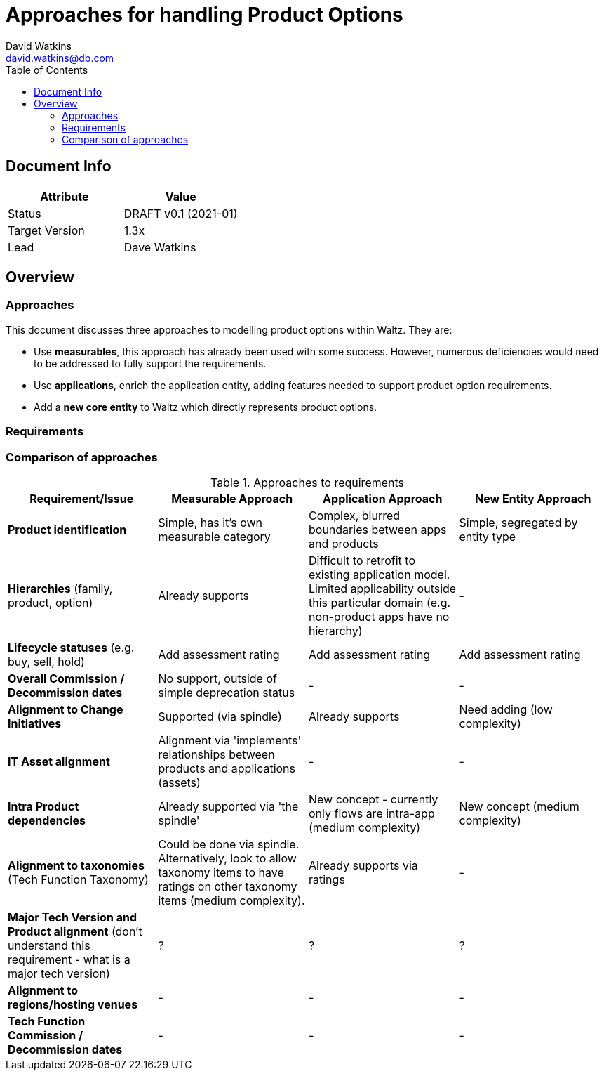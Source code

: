 = Approaches for handling Product Options
David Watkins <david.watkins@db.com>
:version: v0.1
:modified: 2021-01
:status: DRAFT
:toc:

<<<
== Document Info

|===
| Attribute | Value

| Status
| {status} {version} ({modified})

| Target Version
| 1.3x

| Lead
| Dave Watkins
|===

<<<
== Overview

=== Approaches

This document discusses three approaches to modelling product options within Waltz.
They are:

* Use **measurables**, this approach has already been used with some success.
However, numerous deficiencies would need to be addressed to fully support the requirements.
* Use **applications**, enrich the application entity,  adding features needed to support product option requirements.
* Add a **new core entity** to Waltz which directly represents product options.

=== Requirements


=== Comparison of approaches

.Approaches to requirements
|===
| Requirement/Issue | Measurable Approach | Application Approach | New Entity Approach

| **Product identification**
| Simple, has it's own measurable category
| Complex, blurred boundaries between apps and products
| Simple, segregated by entity type

| **Hierarchies** (family, product, option)
| Already supports
| Difficult to retrofit to existing application model.
  Limited applicability outside this particular domain (e.g. non-product apps have no hierarchy)
| -

| **Lifecycle statuses** (e.g. buy, sell, hold)
| Add assessment rating
| Add assessment rating
| Add assessment rating

| **Overall Commission / Decommission dates**
| No support, outside of simple deprecation status
| -
| -

| **Alignment to Change Initiatives**
| Supported (via spindle)
| Already supports
| Need adding (low complexity)

| **IT Asset alignment**
| Alignment via 'implements' relationships between products and applications (assets)
| -
| -

| **Intra Product dependencies**
| Already supported via 'the spindle'
| New concept - currently only flows are intra-app (medium complexity)
| New concept (medium complexity)

| **Alignment to taxonomies** (Tech Function Taxonomy)
| Could be done via spindle.
  Alternatively, look to allow taxonomy items to have ratings on other taxonomy items (medium complexity).
| Already supports via ratings
| -

| **Major Tech Version and Product alignment** (don't understand this requirement - what is a major tech version)
| ?
| ?
| ?

| **Alignment to regions/hosting venues**
| -
| -
| -

| **Tech Function Commission / Decommission dates**
| -
| -
| -

